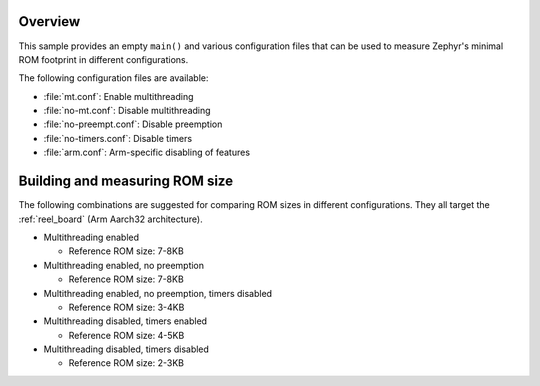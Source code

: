 .. zephyr:code-sample:: minimal
   :name: Minimal footprint

   Measure Zephyr's minimal ROM footprint in different configurations.

Overview
********

This sample provides an empty ``main()`` and various configuration files that
can be used to measure Zephyr's minimal ROM footprint in different
configurations.

The following configuration files are available:

* :file:`mt.conf`: Enable multithreading
* :file:`no-mt.conf`: Disable multithreading
* :file:`no-preempt.conf`: Disable preemption
* :file:`no-timers.conf`: Disable timers
* :file:`arm.conf`: Arm-specific disabling of features

Building and measuring ROM size
*******************************

The following combinations are suggested for comparing ROM sizes in different
configurations. They all target the :ref:`reel_board` (Arm Aarch32 architecture).

* Multithreading enabled

  * Reference ROM size: 7-8KB

  .. zephyr-app-commands::
     :zephyr-app: samples/basic/minimal
     :host-os: unix
     :board: reel_board/nrf52840
     :build-dir: reel_board/mt/
     :conf: "common.conf mt.conf arm.conf"
     :goals: rom_report
     :compact:

* Multithreading enabled, no preemption

  * Reference ROM size: 7-8KB

  .. zephyr-app-commands::
     :zephyr-app: samples/basic/minimal
     :host-os: unix
     :board: reel_board/nrf52840
     :build-dir: reel_board/mt-no-preempt/
     :conf: "common.conf mt.conf no-preempt.conf arm.conf"
     :goals: rom_report
     :compact:

* Multithreading enabled, no preemption, timers disabled

  * Reference ROM size: 3-4KB

  .. zephyr-app-commands::
     :zephyr-app: samples/basic/minimal
     :host-os: unix
     :board: reel_board/nrf52840
     :build-dir: reel_board/mt-no-preempt-no-timers/
     :conf: "common.conf mt.conf no-preempt.conf no-timers.conf arm.conf"
     :goals: rom_report
     :compact:

* Multithreading disabled, timers enabled

  * Reference ROM size: 4-5KB

  .. zephyr-app-commands::
     :zephyr-app: samples/basic/minimal
     :host-os: unix
     :board: reel_board/nrf52840
     :build-dir: reel_board/no-mt/
     :conf: "common.conf no-mt.conf arm.conf"
     :goals: rom_report
     :compact:

* Multithreading disabled, timers disabled

  * Reference ROM size: 2-3KB

  .. zephyr-app-commands::
     :zephyr-app: samples/basic/minimal
     :host-os: unix
     :board: reel_board/nrf52840
     :build-dir: reel_board/no-mt-no-timers/
     :conf: "common.conf no-mt.conf no-timers.conf arm.conf"
     :goals: rom_report
     :compact:
